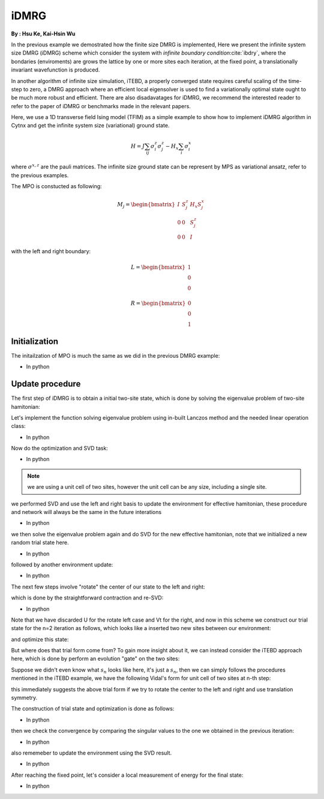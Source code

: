 iDMRG
------------
**By : Hsu Ke, Kai-Hsin Wu**

In the previous example we demostrated how the finite size DMRG is implemented, 
Here we present the infinite system size DMRG (iDMRG) scheme which consider the system with *infinite boundary condition*:cite:`ibdry`,
where the bondaries (enviroments) are grows the lattice by one or more sites each iteration,
at the fixed point, a translationally invariant wavefunction is produced.

In another algorithm of infinite size simulation, iTEBD, a properly converged state requires careful scaling of the time-step to zero,
a DMRG approach where an efficient local eigensolver is used to find a variationally optimal state ought to be much more robust and efficient.
There are also disadavatages for iDMRG, we recommend the interested reader to refer to the paper of iDMRG or benchmarks made in the relevant papers. 

Here, we use a 1D transverse field Ising model (TFIM) as a simple example to show how to implement iDMRG algorithm in Cytnx and get the infinite system size (variational) ground state. 

.. math::

    H = J\sum_{ij} \sigma^{z}_i\sigma^{z}_j - H_x\sum_i \sigma^{x}_i

where :math:`\sigma^{x,z}` are the pauli matrices. 
The infinite size ground state can be represent by MPS as variational ansatz, refer to the previous examples.

The MPO is constucted as following:

.. math::

    M_j = \begin{bmatrix}
 I & S^z_j& H_x S^x_j \\
 0 & 0 & S^z_j \\
 0 & 0 & I  \end{bmatrix}

with the left and right boundary:

.. math::

    L = \begin{bmatrix} 1\\ 0\\ 0 \end{bmatrix}

    R = \begin{bmatrix} 0\\ 0\\ 1 \end{bmatrix}

Initialization
*************************

The initailzation of MPO is much the same as we did in the previous DMRG example:

* In python

.. code-block:: python
    :linenos:

    J  = 1.0
    Hx = 1.0

    d = 2
    sx = cytnx.physics.pauli('x').real()
    sz = cytnx.physics.pauli('z').real()
    eye = cytnx.eye(d)
    M = cytnx.zeros([3, 3, d, d])
    M[0,0] = M[2,2] = eye
    M[0,1] = M[1,2] = sz
    M[0,2] = Hx*sx
    M = cytnx.UniTensor(M,0)

    L0 = cytnx.UniTensor(cytnx.zeros([3,1,1]),0) #Left boundary
    R0 = cytnx.UniTensor(cytnx.zeros([3,1,1]),0) #Right boundary
    L0.get_block_()[0,0,0] = 1.; R0.get_block_()[2,0,0] = 1.

    L = L0
    R = R0

Update procedure
*************************

The first step of iDMRG is to obtain a initial two-site state, which is done by solving the eigenvalue problem of two-site hamitonian:

.. image:: image/idmrg_n0.png
    :width: 600
    :align: center

Let's implement the function solving eigenvalue problem using in-built Lanczos method and the needed linear operation class:

* In python

.. code-block:: python
    :linenos:
    
    class Projector(cytnx.LinOp):
   

        def __init__(self,L,M1,M2,R,psi_dim,psi_dtype,psi_device):
            cytnx.LinOp.__init__(self,"mv",psi_dim,psi_dtype,psi_device)
            
            self.anet = cytnx.Network("projector.net")
            self.anet.PutUniTensor("M2",M2)
            self.anet.PutUniTensors(["L","M1","R"],[L,M1,R],False)
            self.psi_shape = [L.shape()[1],M1.shape()[2],M2.shape()[2],R.shape()[1]]      
    
        def matvec(self,psi):
            
            psi_p = cytnx.UniTensor(psi.clone(),0)  ## clone here
            psi_p.reshape_(*self.psi_shape)

            self.anet.PutUniTensor("psi",psi_p,False) ## no- redundant clone here
            H_psi = self.anet.Launch(optimal=True).get_block_() # get_block_ without copy

            H_psi.flatten_()
            return H_psi

    def eig_Lanczos(psivec, functArgs, Cvgcrit=1.0e-15,maxit=100000):
        """ Lanczos method for finding smallest algebraic eigenvector of linear \
        operator defined as a function"""
        #print(eig_Lanczos)

        Hop = Projector(*functArgs,psivec.shape()[0],psivec.dtype(),psivec.device())
        gs_energy ,psivec = cytnx.linalg.Lanczos_Gnd(Hop,Cvgcrit,Tin=psivec,maxiter=maxit)

        return psivec, gs_energy.item()

Now do the optimization and SVD task:

* In python

.. code-block:: python
    :linenos:

    psi = cytnx.UniTensor(cytnx.random.normal([1,d,d,1],1,2),2)
    shp = psi.shape()
    psi_T = psi.get_block_(); psi_T.flatten_() ## flatten to 1d
    psi_T, Entemp = eig_Lanczos(psi_T, (L,M,M,R), maxit=maxit);
    psi_T.reshape_(*shp)
    psi = cytnx.UniTensor(psi_T,2)

    s0,A,B = cytnx.linalg.Svd_truncate(psi,min(chi,d)) ## Svd
    s0/=s0.get_block_().Norm().item() ## normalize

.. Note::
    
    we are using a unit cell of two sites, however the unit cell can be any size, including a single site.

we performed SVD and use the left and right basis to update the environment for effective hamitonian, these procedure and network will always be the same in the future interations

.. image:: image/idmrg_envupdate.png
    :width: 470
    :align: center

* In python

.. code-block:: python
    :linenos:

    anet = cytnx.Network("L_AMAH.net")
    anet.PutUniTensors(["L","A","A_Conj","M"],[L,A,A.Conj(),M],is_clone=False);
    L = anet.Launch(optimal=True)
    anet = cytnx.Network("R_AMAH.net")
    anet.PutUniTensors(["R","B","B_Conj","M"],[R,B,B.Conj(),M],is_clone=False);
    R = anet.Launch(optimal=True)

we then solve the eigenvalue problem again and do SVD for the new effective hamitonian, note that we initialized a new random trial state here.

.. image:: image/idmrg_n1.png
    :width: 600
    :align: center

* In python

.. code-block:: python
    :linenos:

    ## Construct n = 1
    psi = cytnx.UniTensor(cytnx.random.normal([d,d,d,d],0,2),2)
    shp = psi.shape()
    psi_T = psi.get_block_(); psi_T.flatten_() ## flatten to 1d
    psi_T, Entemp = eig_Lanczos(psi_T, (L,M,M,R), maxit=maxit);
    psi_T.reshape_(*shp)
    psi = cytnx.UniTensor(psi_T,2)
    s1,A,B = cytnx.linalg.Svd_truncate(psi,min(chi,d*d))
    s1/=s1.get_block_().Norm().item()

followed by another environment update:

* In python

.. code-block:: python
    :linenos:

    # absorb A[1], B[1] to left & right enviroment.
    anet = cytnx.Network("L_AMAH.net")
    anet.PutUniTensors(["L","A","A_Conj","M"],[L,A,A.Conj(),M],is_clone=False);
    L = anet.Launch(optimal=True)
    anet = cytnx.Network("R_AMAH.net")
    anet.PutUniTensors(["R","B","B_Conj","M"],[R,B,B.Conj(),M],is_clone=False);
    R = anet.Launch(optimal=True)

The next few steps involve "rotate" the center of our state to the left and right: 

.. image:: image/idmrg_rotate.png
    :width: 500
    :align: center

which is done by the straightforward contraction and re-SVD:

* In python

.. code-block:: python
    :linenos:
    
    ## rotate left
    A.set_rowrank(1)
    sR,_,A = cytnx.linalg.Svd(cytnx.Contract(A,s1))

    ## rotate right
    B.set_rowrank(2)
    sL,B,_ = cytnx.linalg.Svd(cytnx.Contract(s1,B))

    ## now, we change it just to be consistent with the notation in the paper
    #
    #  before:
    #    env-- B'--sL    sR--A' --env
    #          |             |    
    #
    #  after change name:
    #
    #    env-- A--sL     sR--B  --env
    #          |             |
    # 
    A,B = B,A

Note that we have discarded U for the rotate left case and Vt for the right, and now in this scheme we construct our trial state
for the n=2 iteration as follows, which looks like a inserted two new sites between our environment:

.. image:: image/idmrg_trial.png
    :width: 500
    :align: center

and optimize this state:

.. image:: image/idmrg_n2.png
    :width: 600
    :align: center

But where does that trial form come from? To gain more insight about it, we can instead consider the iTEBD approach here,
which is done by perform an evolution "gate" on the two sites:

.. image:: image/idmrg_gate.png
    :width: 350
    :align: center

Suppose we didn't even know what :math:`s_n` looks like here, it's just a :math:`s_n`,
then we can simply follows the procedures mentioned in the iTEBD example, we have the following Vidal's form for unit cell of two sites at n-th step:

.. image:: image/idmrg_vidal.png
    :width: 550
    :align: center

this immediately suggests the above trial form if we try to rotate the center to the left and right and use translation symmetry.

The construction of trial state and optimization is done as follows:

* In python

.. code-block:: python
    :linenos:

    sR.set_label(0,1)
    sL.set_label(1,0)
    s0 = 1./s0
    s0.set_labels([0,1])
    s2 = cytnx.Contract(cytnx.Contract(sL,s0),sR)

    s2.set_labels([-10,-11])
    A.set_label(2,-10)
    B.set_label(0,-11)
    psi = cytnx.Contract(cytnx.Contract(A,s2),B)

    ## optimize wave function:
    #  again use Lanczos to get the (local) ground state.

    shp = psi.shape()
    psi_T = psi.get_block_(); psi_T.flatten_() ## flatten to 1d
    psi_T, Entemp = eig_Lanczos(psi_T, (L,M,M,R), maxit=maxit);
    psi_T.reshape_(*shp)
    psi = cytnx.UniTensor(psi_T,2)
    s2,A,B = cytnx.linalg.Svd_truncate(psi,min(chi,psi.shape()[0]*psi.shape()[1]))
    s2/=s2.get_block_().Norm().item()

then we check the convergence by comparing the singular values to the one we obtained in the previous iteration:

* In python

.. code-block:: python
    :linenos:

    if(s2.get_block_().shape()[0] != s1.get_block_().shape()[0]):
        ss = 0
        print("step:%d, increasing bond dim!! dim: %d/%d"%(i,s1.get_block_().shape()[0],chi))
    else:
        ss = abs(cytnx.linalg.Dot(s2.get_block_(),s1.get_block_()).item())
        print("step:%d, diff:%11.11f"%(i,1-ss))
    if(1-ss<1.0e-10): 
        print("[converge!!]")
        break;

also rememeber to update the environment using the SVD result.

* In python

.. code-block:: python
    :linenos:
    
    anet = cytnx.Network("L_AMAH.net")
    anet.PutUniTensors(["L","A","A_Conj","M"],[L,A,A.Conj(),M],is_clone=False);
    L = anet.Launch(optimal=True)

    anet = cytnx.Network("R_AMAH.net")
    anet.PutUniTensors(["R","B","B_Conj","M"],[R,B,B.Conj(),M],is_clone=False);
    R = anet.Launch(optimal=True)

    s0 = s1
    s1 = s2

After reaching the fixed point, let's consider a local measurement of energy for the final state:

.. image:: image/idmrg_measure.png
    :width: 350
    :align: center

* In python

.. code-block:: python
    :linenos:

    H = J*cytnx.linalg.Kron(sz,sz) + Hx*(cytnx.linalg.Kron(sx,eye) + cytnx.linalg.Kron(eye,sx))
    H = cytnx.UniTensor(H.reshape(2,2,2,2),2)

    # use the converged state to get the local energy:
    anet = cytnx.Network("Measure.net")
    anet.PutUniTensors(["psi","psi_conj","M"],[psi,psi,H])
    E = anet.Launch(optimal=True).item()
    print("ground state E",E)


.. bibliography:: ref.idmrg.bib
    :cited:
